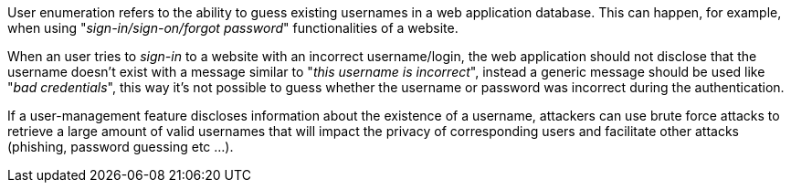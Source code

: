 User enumeration refers to the ability to guess existing usernames in a web application database. This can happen, for example, when using "_sign-in/sign-on/forgot password_" functionalities of a website.

When an user tries to _sign-in_ to a website with an incorrect username/login, the web application should not disclose that the username doesn't exist with a message similar to "_this username is incorrect_", instead a generic message should be used like "_bad credentials_", this way it's not possible to guess whether the username or password was incorrect during the authentication.

If a user-management feature discloses information about the existence of a username, attackers can use brute force attacks to retrieve a large amount of valid usernames that will impact the privacy of corresponding users and facilitate other attacks (phishing, password guessing etc ...).
